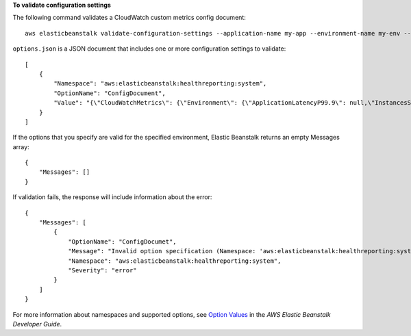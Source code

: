 **To validate configuration settings**

The following command validates a CloudWatch custom metrics config document::

  aws elasticbeanstalk validate-configuration-settings --application-name my-app --environment-name my-env --option-settings file://options.json

``options.json`` is a JSON document that includes one or more configuration settings to validate::

  [
      {
          "Namespace": "aws:elasticbeanstalk:healthreporting:system",
          "OptionName": "ConfigDocument",
          "Value": "{\"CloudWatchMetrics\": {\"Environment\": {\"ApplicationLatencyP99.9\": null,\"InstancesSevere\": 60,\"ApplicationLatencyP90\": 60,\"ApplicationLatencyP99\": null,\"ApplicationLatencyP95\": 60,\"InstancesUnknown\": 60,\"ApplicationLatencyP85\": 60,\"InstancesInfo\": null,\"ApplicationRequests2xx\": null,\"InstancesDegraded\": null,\"InstancesWarning\": 60,\"ApplicationLatencyP50\": 60,\"ApplicationRequestsTotal\": null,\"InstancesNoData\": null,\"InstancesPending\": 60,\"ApplicationLatencyP10\": null,\"ApplicationRequests5xx\": null,\"ApplicationLatencyP75\": null,\"InstancesOk\": 60,\"ApplicationRequests3xx\": null,\"ApplicationRequests4xx\": null},\"Instance\": {\"ApplicationLatencyP99.9\": null,\"ApplicationLatencyP90\": 60,\"ApplicationLatencyP99\": null,\"ApplicationLatencyP95\": null,\"ApplicationLatencyP85\": null,\"CPUUser\": 60,\"ApplicationRequests2xx\": null,\"CPUIdle\": null,\"ApplicationLatencyP50\": null,\"ApplicationRequestsTotal\": 60,\"RootFilesystemUtil\": null,\"LoadAverage1min\": null,\"CPUIrq\": null,\"CPUNice\": 60,\"CPUIowait\": 60,\"ApplicationLatencyP10\": null,\"LoadAverage5min\": null,\"ApplicationRequests5xx\": null,\"ApplicationLatencyP75\": 60,\"CPUSystem\": 60,\"ApplicationRequests3xx\": 60,\"ApplicationRequests4xx\": null,\"InstanceHealth\": null,\"CPUSoftirq\": 60}},\"Version\": 1}"
      }
  ]

If the options that you specify are valid for the specified environment, Elastic Beanstalk returns an empty Messages array::

  {
      "Messages": []
  }

If validation fails, the response will include information about the error::

  {
      "Messages": [
          {
              "OptionName": "ConfigDocumet",
              "Message": "Invalid option specification (Namespace: 'aws:elasticbeanstalk:healthreporting:system', OptionName: 'ConfigDocumet'): Unknown configuration setting.",
              "Namespace": "aws:elasticbeanstalk:healthreporting:system",
              "Severity": "error"
          }
      ]
  }


For more information about namespaces and supported options, see `Option Values`_ in the *AWS Elastic Beanstalk Developer Guide*.

.. _`Option Values`: http://docs.aws.amazon.com/elasticbeanstalk/latest/dg/command-options.html
